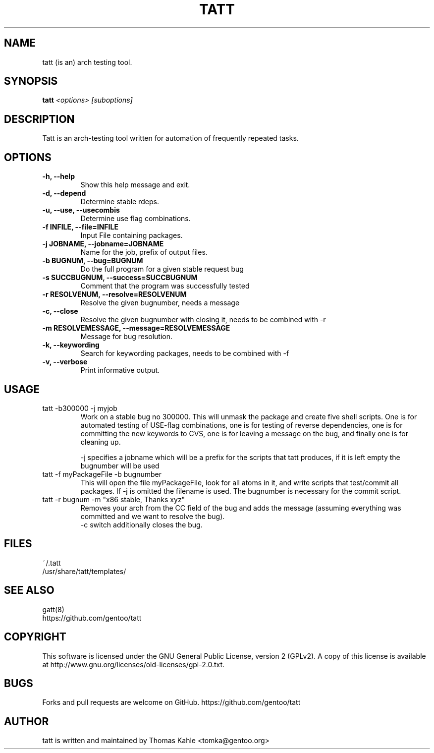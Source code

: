 .TH TATT 1
.SH NAME
tatt (is an) arch testing tool.
.SH SYNOPSIS
.B tatt
\fI<options> [suboptions]\fB

.SH DESCRIPTION
Tatt is an arch-testing tool written for automation of frequently repeated tasks.

.SH OPTIONS
.TP 
\fB-h, --help\fI
Show this help message and exit.
.TP
\fB-d, --depend\fI
Determine stable rdeps.
.TP
\fB-u, --use, --usecombis\fI
Determine use flag combinations.
.TP
\fB-f INFILE, --file=INFILE\fI
Input File containing packages.
.TP
\fB-j JOBNAME, --jobname=JOBNAME\fI
Name for the job, prefix of output files.
.TP
\fB-b BUGNUM, --bug=BUGNUM\fI
Do the full program for a given stable request bug
.TP
\fB-s SUCCBUGNUM, --success=SUCCBUGNUM\fI
Comment that the program was successfully tested
.TP
\fB-r RESOLVENUM, --resolve=RESOLVENUM\fI
Resolve the given bugnumber, needs a message
.TP
\fB-c, --close\fI
Resolve the given bugnumber with closing it, needs to be combined with -r
.TP
\fB-m RESOLVEMESSAGE, --message=RESOLVEMESSAGE\fI
Message for bug resolution.
.TP
\fB-k, --keywording\fI
Search for keywording packages, needs to be combined with -f
.TP
\fB-v, --verbose\fI
Print informative output.

.SH USAGE
.TP
tatt -b300000 -j myjob
Work on a stable bug no 300000. This will unmask the package and
create five shell scripts.  One is for automated testing of USE-flag
combinations, one is for testing of reverse dependencies, one is for
committing the new keywords to CVS, one is for leaving a message on
the bug, and finally one is for cleaning up.

-j specifies a jobname which will be a prefix for the scripts that
tatt produces, if it is left empty the bugnumber will be used

.TP
tatt -f myPackageFile -b bugnumber
This will open the file myPackageFile, look for all atoms in it, and
write scripts that test/commit all packages.  If -j is omitted the
filename is used.  The bugnumber is necessary for the commit script.

.TP
tatt -r bugnum -m "x86 stable, Thanks xyz" 
Removes your arch from the CC field of the bug and adds the message (assuming everything was committed and we want to resolve the bug).
.br
-c switch additionally closes the bug.
.SH FILES
~/.tatt
.br
/usr/share/tatt/templates/

.SH SEE ALSO
gatt(8)
.br
https://github.com/gentoo/tatt

.SH COPYRIGHT 
This software is licensed under the GNU General Public License, version 2 (GPLv2). A copy of this license is available at http://www.gnu.org/licenses/old-licenses/gpl-2.0.txt.

.SH BUGS 
Forks and pull requests are welcome on GitHub. https://github.com/gentoo/tatt

.SH AUTHOR
tatt is written and maintained by Thomas Kahle <tomka@gentoo.org>
